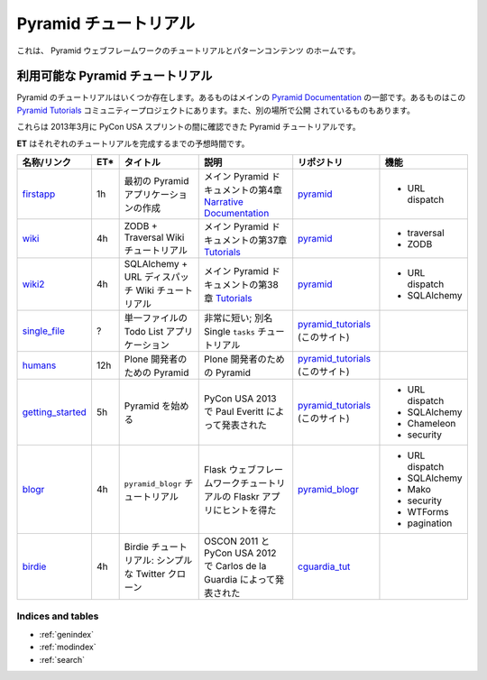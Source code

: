 .. Pyramid Tutorials

.. _pyramid-tutorials:

======================
Pyramid チュートリアル
======================

.. This is the home of tutorial and patterns content for the Pyramid web
.. framework.

これは、 Pyramid ウェブフレームワークのチュートリアルとパターンコンテンツ
のホームです。


.. Available Pyramid tutorials

---------------------------------
利用可能な Pyramid チュートリアル
---------------------------------

.. Several Pyramid tutorials exist. Some are part of the main
.. `Pyramid Documentation`_, some are in this `Pyramid Tutorials`_
.. community project, and others are published elsewhere.

Pyramid のチュートリアルはいくつか存在します。あるものはメインの
`Pyramid Documentation`_ の一部です。あるものはこの `Pyramid
Tutorials`_ コミュニティープロジェクトにあります。また、別の場所で公開
されているものもあります。


.. _Pyramid Documentation: http://docs.pylonsproject.org/en/latest/docs/pyramid.html
.. _Pyramid Tutorials: http://docs.pylonsproject.org/projects/pyramid/en/1.4-branch/#tutorials


.. These are the Pyramid tutorials we could locate during the PyCon USA sprints in March, 2013.

これらは 2013年3月に PyCon USA スプリントの間に確認できた Pyramid
チュートリアルです。


.. **ET** is the estimated time to complete each tutorial.

**ET** はそれぞれのチュートリアルを完成するまでの予想時間です。


.. ================== === ======================= =============================== ==================== ===============
.. name/link          ET* title                   description                     code repo            features
.. ================== === ======================= =============================== ==================== ===============
.. `firstapp`_        1h  Creating Your First     chapter 4 in the
..                        Pyramid Application     `Narrative Documentation`_ part `pyramid`_           * URL dispatch
..                                                of the main Pyramid docs

.. `wiki`_            4h  ZODB + Traversal Wiki   chapter 37 in the `Tutorials`_  `pyramid`_           * traversal
..                        Tutorial                part of the main Pyramid docs                        * ZODB

.. `wiki2`_           4h  SQLAlchemy + URL        chapter 38 in the `Tutorials`_  `pyramid`_           * URL dispatch
..                        Dispatch Wiki Tutorial  part of the main Pyramid docs                        * SQLAlchemy

.. `single_file`_     ?   Todo List Application   very short; a.k.a. The Single   `pyramid_tutorials`_
..                        in One File             ``tasks`` Tutorial              (this site)

.. `humans`_          12h Pyramid for Plone       Pyramid for Plone Developers    `pyramid_tutorials`_
..                        Developers                                              (this site)

.. `getting_started`_ 5h  Getting Started with    Presented by Paul Everitt at    `pyramid_tutorials`_ * URL dispatch
..                        Pyramid                 PyCon USA 2013                  (this site)          * SQLAlchemy
..                                                                                                     * Chameleon
..                                                                                                     * security

.. `blogr`_           4h  ``pyramid_blogr``       inspired by Flaskr app from the `pyramid_blogr`_     * URL dispatch
..                        Tutorial                Flask Web Framework Tutorial                         * SQLAlchemy
..                                                                                                     * Mako
..                                                                                                     * security
..                                                                                                     * WTForms
..                                                                                                     * pagination
.. `birdie`_          4h  Birdie Tutorial: a      presented by Carlos de la
..                        simple Twitter clone    Guardia at OSCON 2011 and PyCon `cguardia_tut`_
..                                                USA 2012
.. ================== === ======================= =============================== ==================== ===============


.. list-table::
   :header-rows: 1

   * - 名称/リンク
     - ET*
     - タイトル
     - 説明
     - リポジトリ
     - 機能

   * - `firstapp`_
     - 1h
     - 最初の Pyramid アプリケーションの作成
     - メイン Pyramid ドキュメントの第4章 `Narrative Documentation`_
     - `pyramid`_
     - * URL dispatch
   * - `wiki`_
     - 4h
     - ZODB + Traversal Wiki チュートリアル
     - メイン Pyramid ドキュメントの第37章 `Tutorials`_
     - `pyramid`_
     - * traversal
       * ZODB
   * - `wiki2`_
     - 4h
     - SQLAlchemy + URL ディスパッチ Wiki チュートリアル
     - メイン Pyramid ドキュメントの第38章 `Tutorials`_
     - `pyramid`_
     - * URL dispatch
       * SQLAlchemy
   * - `single_file`_
     - ?
     - 単一ファイルの Todo List アプリケーション
     - 非常に短い; 別名 Single ``tasks`` チュートリアル
     - `pyramid_tutorials`_ (このサイト)
     -
   * - `humans`_
     - 12h
     - Plone 開発者のための Pyramid
     - Plone 開発者のための Pyramid
     - `pyramid_tutorials`_ (このサイト)
     -
   * - `getting_started`_
     - 5h
     - Pyramid を始める
     - PyCon USA 2013 で Paul Everitt によって発表された
     - `pyramid_tutorials`_ (このサイト)
     - * URL dispatch
       * SQLAlchemy
       * Chameleon
       * security
   * - `blogr`_
     - 4h
     - ``pyramid_blogr`` チュートリアル
     - Flask ウェブフレームワークチュートリアルの Flaskr アプリにヒントを得た
     - `pyramid_blogr`_
     - * URL dispatch
       * SQLAlchemy
       * Mako
       * security
       * WTForms
       * pagination
   * - `birdie`_
     - 4h
     - Birdie チュートリアル: シンプルな Twitter クローン
     - OSCON 2011 と PyCon USA 2012 で Carlos de la Guardia によって発表された
     - `cguardia_tut`_
     -


.. _firstapp: http://docs.pylonsproject.org/projects/pyramid/en/1.4-branch/narr/firstapp.html
.. _wiki: http://docs.pylonsproject.org/projects/pyramid/en/1.4-branch/tutorials/wiki/index.html
.. _wiki2: http://docs.pylonsproject.org/projects/pyramid/en/1.4-branch/tutorials/wiki2/index.html
.. _single_file: http://docs.pylonsproject.org/projects/pyramid_tutorials/en/latest/single_file_tasks/single_file_tasks.html
.. _humans: http://docs.pylonsproject.org/projects/pyramid_tutorials/en/latest/humans/index.html
.. _getting_started: http://docs.pylonsproject.org/projects/pyramid_tutorials/en/latest/getting_started/index.html
.. _blogr: http://pyramid-blogr.readthedocs.org/en/latest/
.. _birdie: https://github.com/cguardia/Pyramid-Tutorial/blob/master/presentation/pyramid_tutorial.pdf

.. _Narrative Documentation: http://docs.pylonsproject.org/projects/pyramid/en/1.4-branch/#narrative-documentation
.. _Tutorials: http://docs.pylonsproject.org/projects/pyramid/en/1.4-branch/#tutorials

.. _pyramid: https://github.com/Pylons/pyramid
.. _pyramid_tutorials: https://github.com/Pylons/pyramid_tutorials
.. _pyramid_blogr: https://github.com/Pylons/pyramid_blogr
.. _cguardia_tut: https://github.com/cguardia/Pyramid-Tutorial


Indices and tables
==================

* :ref:`genindex`
* :ref:`modindex`
* :ref:`search`
